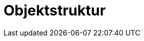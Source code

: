 = Objektstruktur
:doctype: article
:icons: font
:imagesdir: ../images/
:web-xmera: https://xmera.de
